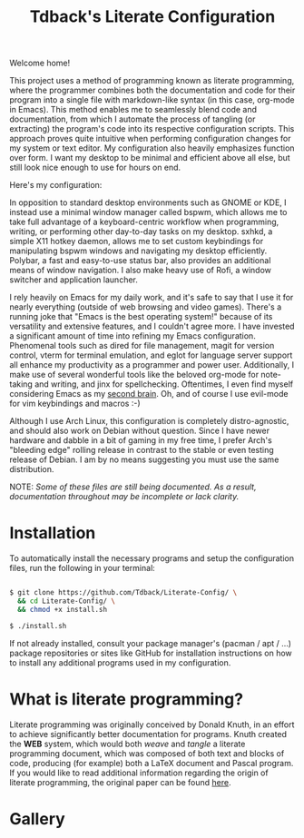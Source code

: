 #+TITLE:Tdback's Literate Configuration

Welcome home!

This project uses a method of programming known as literate programming, where the programmer combines both the documentation and code for their program into a single file with markdown-like syntax (in this case, org-mode in Emacs). This method enables me to seamlessly blend code and documentation, from which I automate the process of tangling (or extracting) the program's code into its respective configuration scripts. This approach proves quite intuitive when performing configuration changes for my system or text editor. My configuration also heavily emphasizes function over form. I want my desktop to be minimal and efficient above all else, but still look nice enough to use for hours on end.

Here's my configuration: 

In opposition to standard desktop environments such as GNOME or KDE, I instead use a minimal window manager called bspwm, which allows me to take full advantage of a keyboard-centric workflow when programming, writing, or performing other day-to-day tasks on my desktop. sxhkd, a simple X11 hotkey daemon, allows me to set custom keybindings for manipulating bspwm windows and navigating my desktop efficiently. Polybar, a fast and easy-to-use status bar, also provides an additional means of window navigation. I also make heavy use of Rofi, a window switcher and application launcher.

I rely heavily on Emacs for my daily work, and it's safe to say that I use it for nearly everything (outside of web browsing and video games). There's a running joke that "Emacs is the best operating system!" because of its versatility and extensive features, and I couldn't agree more. I have invested a significant amount of time into refining my Emacs configuration. Phenomenal tools such as dired for file management, magit for version control, vterm for terminal emulation, and eglot for language server support all enhance my productivity as a programmer and power user. Additionally, I make use of several wonderful tools like the beloved org-mode for note-taking and writing, and jinx for spellchecking. Oftentimes, I even find myself considering Emacs as my [[https://www.orgroam.com][second brain]]. Oh, and of course I use evil-mode for vim keybindings and macros :-)

Although I use Arch Linux, this configuration is completely distro-agnostic, and should also work on Debian without question. Since I have newer hardware and dabble in a bit of gaming in my free time, I prefer Arch's "bleeding edge" rolling release in contrast to the stable or even testing release of Debian. I am by no means suggesting you must use the same distribution. 

NOTE: /Some of these files are still being documented. As a result, documentation throughout may be incomplete or lack clarity./

* Installation 

To automatically install the necessary programs and setup the configuration files, run the following in your terminal:

#+begin_src bash 

  $ git clone https://github.com/Tdback/Literate-Config/ \
    && cd Literate-Config/ \
    && chmod +x install.sh

  $ ./install.sh

#+end_src

If not already installed, consult your package manager's (pacman / apt / ...) package repositories or sites like GitHub for installation instructions on how to install any additional programs used in my configuration.

* What is literate programming?

Literate programming was originally conceived by Donald Knuth, in an effort to achieve significantly better documentation for programs. Knuth created the *WEB* system, which would both /weave/ and /tangle/ a literate programming document, which was composed of both text and blocks of code, producing (for example) both a LaTeX document and Pascal program. If you would like to read additional information regarding the origin of literate programming, the original paper can be found [[http://www.literateprogramming.com/knuthweb.pdf][here]].

* Gallery

[[./images/desktop-00.png]]

[[./images/desktop-01.png]]

[[./images/desktop-02.png]]

[[./images/desktop-03.png]]

[[./images/desktop-04.png]]
